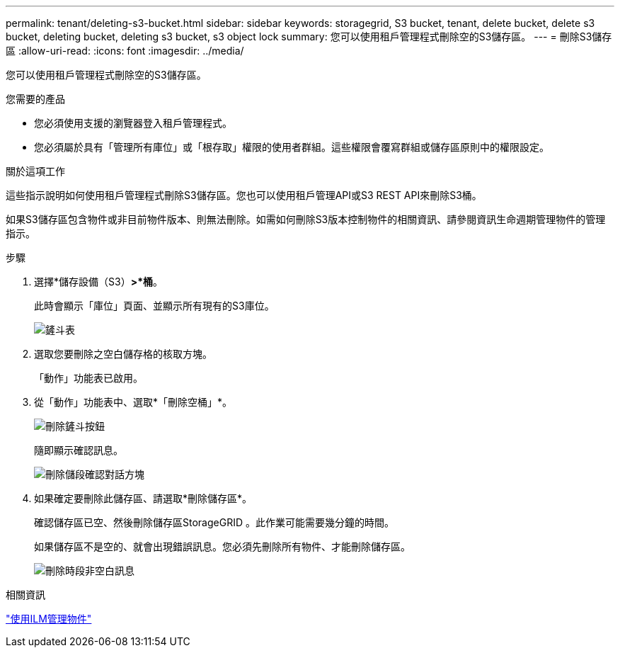 ---
permalink: tenant/deleting-s3-bucket.html 
sidebar: sidebar 
keywords: storagegrid, S3 bucket, tenant, delete bucket, delete s3 bucket, deleting bucket, deleting s3 bucket, s3 object lock 
summary: 您可以使用租戶管理程式刪除空的S3儲存區。 
---
= 刪除S3儲存區
:allow-uri-read: 
:icons: font
:imagesdir: ../media/


[role="lead"]
您可以使用租戶管理程式刪除空的S3儲存區。

.您需要的產品
* 您必須使用支援的瀏覽器登入租戶管理程式。
* 您必須屬於具有「管理所有庫位」或「根存取」權限的使用者群組。這些權限會覆寫群組或儲存區原則中的權限設定。


.關於這項工作
這些指示說明如何使用租戶管理程式刪除S3儲存區。您也可以使用租戶管理API或S3 REST API來刪除S3桶。

如果S3儲存區包含物件或非目前物件版本、則無法刪除。如需如何刪除S3版本控制物件的相關資訊、請參閱資訊生命週期管理物件的管理指示。

.步驟
. 選擇*儲存設備（S3）*>*桶*。
+
此時會顯示「庫位」頁面、並顯示所有現有的S3庫位。

+
image::../media/buckets_table.png[鏟斗表]

. 選取您要刪除之空白儲存格的核取方塊。
+
「動作」功能表已啟用。

. 從「動作」功能表中、選取*「刪除空桶」*。
+
image::../media/delete_bucket_button.png[刪除鏟斗按鈕]

+
隨即顯示確認訊息。

+
image::../media/delete_bucket_confirmation_dialog.png[刪除儲段確認對話方塊]

. 如果確定要刪除此儲存區、請選取*刪除儲存區*。
+
確認儲存區已空、然後刪除儲存區StorageGRID 。此作業可能需要幾分鐘的時間。

+
如果儲存區不是空的、就會出現錯誤訊息。您必須先刪除所有物件、才能刪除儲存區。

+
image::../media/delete_bucket_not_empty_message.png[刪除時段非空白訊息]



.相關資訊
link:../ilm/index.html["使用ILM管理物件"]
